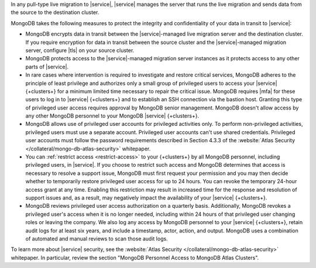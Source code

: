 In any pull-type live migration to |service|, |service| manages the server
that runs the live migration and sends data from the source to the destination
cluster.

MongoDB takes the following measures to protect the integrity and confidentiality
of your data in transit to |service|:

- MongoDB encrypts data in transit between the |service|-managed live migration
  server and the destination cluster. If you require encryption for data
  in transit between the source cluster and the |service|-managed migration
  server, configure |tls| on your source cluster.

- MongoDB protects access to the |service|-managed migration server instances
  as it protects access to any other parts of |service|.

- In rare cases where intervention is required to investigate and restore
  critical services, MongoDB adheres to the principle of least privilege
  and authorizes only a small group of privileged users to access your
  |service| {+clusters+} for a minimum limited time necessary to repair
  the critical issue. MongoDB requires |mfa| for these users to log in to
  |service| {+clusters+} and to establish an SSH connection via the bastion
  host. Granting this type of privileged user access requires approval by
  MongoDB senior management. MongoDB doesn't allow access by any other
  MongoDB personnel to your MongoDB |service| {+clusters+}.

- MongoDB allows use of privileged user accounts for privileged activities
  only. To perform non-privileged activities, privileged users must use
  a separate account. Privileged user accounts can't use shared credentials.
  Privileged user accounts must follow the password requirements
  described in Section 4.3.3 of the :website:`Atlas Security </collateral/mongo-db-atlas-security>` whitepaper.

- You can :ref:`restrict access <restrict-access>` to your {+clusters+} by
  all MongoDB personnel, including privileged users, in |service|. If you
  choose to restrict such access and MongoDB determines that access is
  necessary to resolve a support issue, MongoDB must first request your
  permission and you may then decide whether to temporarily restore privileged
  user access for up to 24 hours. You can revoke the temporary 24-hour access
  grant at any time. Enabling this restriction may result in increased time
  for the response and resolution of support issues and, as a result, may
  negatively impact the availability of your |service| {+clusters+}.

- MongoDB reviews privileged user access authorization on a quarterly basis.
  Additionally, MongoDB revokes a privileged user's access when it is no longer
  needed, including within 24 hours of that privileged user changing roles
  or leaving the company. We also log any access by MongoDB personnel to
  your |service| {+clusters+}, retain audit logs for at least six years,
  and include a timestamp, actor, action, and output. MongoDB uses a
  combination of automated and manual reviews to scan those audit logs.

To learn more about |service| security, see the
:website:`Atlas Security </collateral/mongo-db-atlas-security>` whitepaper.
In particular, review the section "MongoDB Personnel Access to MongoDB Atlas Clusters".
